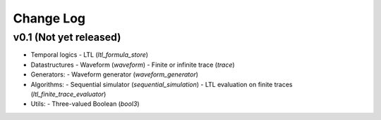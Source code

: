 Change Log
==========

v0.1 (Not yet released)
-----------------------

* Temporal logics
  - LTL (`ltl_formula_store`)

* Datastructures
  - Waveform (`waveform`)
  - Finite or infinite trace (`trace`)

* Generators:
  - Waveform generator (`waveform_generator`)

* Algorithms:
  - Sequential simulator (`sequential_simulation`)
  - LTL evaluation on finite traces (`ltl_finite_trace_evaluator`)

* Utils:
  - Three-valued Boolean (`bool3`)
